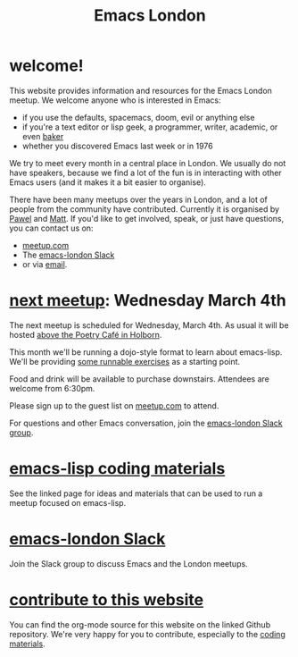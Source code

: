 #+TITLE: Emacs London
#+EXPORT_FILE_NAME: ./index.html

* welcome!

This website provides information and resources for the Emacs London meetup. We
welcome anyone who is interested in Emacs:

- if you use the defaults, spacemacs, doom, evil or anything else
- if you're a text editor or lisp geek, a programmer, writer, academic, or even [[https://bofh.org.uk/2019/02/25/baking-with-emacs/][baker]]
- whether you discovered Emacs last week or in 1976

We try to meet every month in a central place in London. We usually do not have
speakers, because we find a lot of the fun is in interacting with other Emacs
users (and it makes it a bit easier to organise).

There have been many meetups over the years in London, and a lot of people from
the community have contributed. Currently it is organised by
[[https://github.com/qazwsxpawel][Pawel]] and
[[https://github.com/mattduck][Matt]]. If you'd like to get involved, speak, or
just have questions, you can contact us on:

- [[https://www.meetup.com/London-Emacs-Hacking/][meetup.com]]
- The [[https://emacs-london.herokuapp.com/][emacs-london Slack]]
- or via [[mailto:hi@mattduck.com][email]].



* [[https://www.meetup.com/London-Emacs-Hacking][next meetup]]: Wednesday March 4th

The next meetup is scheduled for Wednesday, March 4th. As usual it will be
hosted [[https://goo.gl/maps/hQTo4moTHToJwvgG7][above the Poetry Café in
Holborn]].

This month we'll be running a dojo-style format to learn about emacs-lisp.
We'll be providing [[file:dojo.org][some runnable exercises]] as a starting point.

Food and drink will be available to purchase downstairs. Attendees are welcome from 6:30pm.

Please sign up to the guest list on [[https://www.meetup.com/London-Emacs-Hacking/][meetup.com]] to attend.

For questions and other Emacs conversation, join the [[https://emacs-london.herokuapp.com/][emacs-london Slack group]].


* [[file:dojo.org][emacs-lisp coding materials]]

See the linked page for ideas and materials that can be used to run a meetup focused on emacs-lisp.

* [[https://emacs-london.herokuapp.com/][emacs-london Slack]]

Join the Slack group to discuss Emacs and the London meetups.

* [[https://github.com/london-emacs-hacking/london-emacs-hacking.github.io][contribute to this website]]

You can find the org-mode source for this website on the linked Github
repository. We're very happy for you to contribute, especially to the
[[file:dojo.org][coding materials]].


* Projects :noexport:
  Hands on projects--main idea is to use this semi-real-world projects as:
  - ways to explore emacs
  - learn new packages
  - elisp workout

#+BEGIN_EXPORT html
<h1><a href="./projects.html">Check out projects info pages &rangle;&rangle;&rangle;</a></h1>
#+END_EXPORT

* experiments :noexport:
  #+ATTR_HTML: :alt emacs-london image :title Logo! :class logo
  [[./assets/images/emacs-london-logo.png]]
